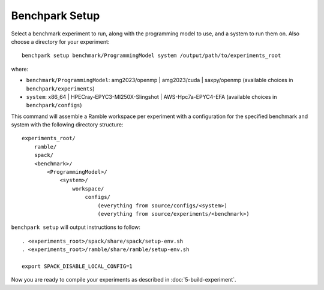 ===============
Benchpark Setup
===============

Select a benchmark experiment to run, along with the programming model to use, and a system to run them on.
Also choose a directory for your experiment::

    benchpark setup benchmark/ProgrammingModel system /output/path/to/experiments_root

where:

- ``benchmark/ProgrammingModel``: amg2023/openmp | amg2023/cuda | saxpy/openmp (available choices in ``benchpark/experiments``)
- ``system``: x86_64 | HPECray-EPYC3-MI250X-Slingshot | AWS-Hpc7a-EPYC4-EFA (available choices in ``benchpark/configs``)

This command will assemble a Ramble workspace per experiment
with a configuration for the specified benchmark and system
with the following directory structure::

    experiments_root/
        ramble/
        spack/
        <benchmark>/
            <ProgrammingModel>/
                <system>/
                    workspace/
                        configs/
                            (everything from source/configs/<system>)
                            (everything from source/experiments/<benchmark>)

``benchpark setup`` will output instructions to follow::

   . <experiments_root>/spack/share/spack/setup-env.sh
   . <experiments_root>/ramble/share/ramble/setup-env.sh

   export SPACK_DISABLE_LOCAL_CONFIG=1

Now you are ready to compile your experiments as described in :doc:`5-build-experiment`.
